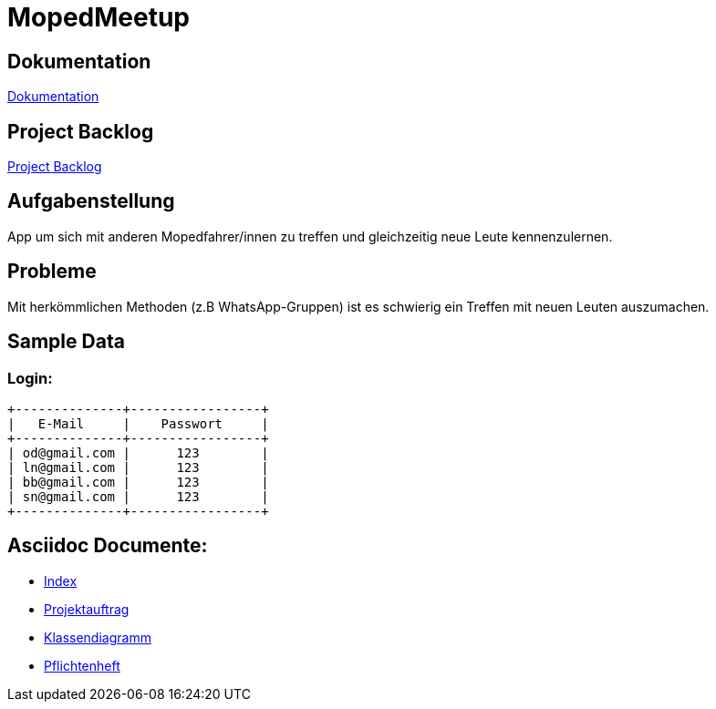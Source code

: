 = MopedMeetup

== Dokumentation
https://2223-3bhif-syp.github.io/02-projekte-mopedmeetup/[Dokumentation]

== Project Backlog
https://vm81.htl-leonding.ac.at/projects/32b82658-1098-4f00-87c4-6e19a2d1bd3b[Project Backlog]

== Aufgabenstellung
App um sich mit anderen Mopedfahrer/innen zu treffen und gleichzeitig neue Leute kennenzulernen.

== Probleme
Mit herkömmlichen Methoden (z.B WhatsApp-Gruppen) ist es schwierig ein Treffen mit neuen Leuten auszumachen.

== Sample Data
=== Login:
----
+--------------+-----------------+
|   E-Mail     |    Passwort     |
+--------------+-----------------+
| od@gmail.com |      123        |
| ln@gmail.com |      123        |
| bb@gmail.com |      123        |
| sn@gmail.com |      123        |
+--------------+-----------------+
----

== Asciidoc Documente:
- https://2223-3bhif-syp.github.io/02-projekte-mopedmeetup/[Index]
- https://2223-3bhif-syp.github.io/02-projekte-mopedmeetup/Projektauftrag[Projektauftrag]
- https://2223-3bhif-syp.github.io/02-projekte-mopedmeetup/Klassendiagramm[Klassendiagramm]
- https://2223-3bhif-syp.github.io/02-projekte-mopedmeetup/Pflichtenheft[Pflichtenheft]